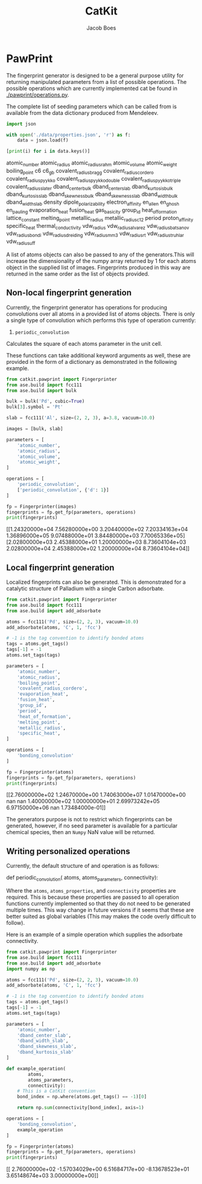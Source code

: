 #+Title: CatKit
#+Author: Jacob Boes
#+OPTIONS: toc:nil
#+LATEX_HEADER: \setlength{\parindent}{0em}

* PawPrint
The fingerprint generator is designed to be a general purpose utility for returning manipulated parameters from a list of possible operations. The possible operations which are currently implemented cat be found in [[./pawprint/operations.py]].

The complete list of seeding parameters which can be called from is available from the data dictionary produced from Mendeleev.

#+BEGIN_SRC python :results output org drawer :exports both
import json

with open('./data/properties.json', 'r') as f:
    data = json.load(f)

[print(i) for i in data.keys()]
#+END_SRC

#+RESULTS:
:RESULTS:
atomic_number
atomic_radius
atomic_radius_rahm
atomic_volume
atomic_weight
boiling_point
c6
c6_gb
covalent_radius_bragg
covalent_radius_cordero
covalent_radius_pyykko
covalent_radius_pyykko_double
covalent_radius_pyykko_triple
covalent_radius_slater
dband_center_bulk
dband_center_slab
dband_kurtosis_bulk
dband_kurtosis_slab
dband_skewness_bulk
dband_skewness_slab
dband_width_bulk
dband_width_slab
density
dipole_polarizability
electron_affinity
en_allen
en_ghosh
en_pauling
evaporation_heat
fusion_heat
gas_basicity
group_id
heat_of_formation
lattice_constant
melting_point
metallic_radius
metallic_radius_c12
period
proton_affinity
specific_heat
thermal_conductivity
vdw_radius
vdw_radius_alvarez
vdw_radius_batsanov
vdw_radius_bondi
vdw_radius_dreiding
vdw_radius_mm3
vdw_radius_rt
vdw_radius_truhlar
vdw_radius_uff
:END:

A list of atoms objects can also be passed to any of the generators.This will increase the dimensionality of the numpy array returned by 1 for each atoms object in the supplied list of images. Fingerprints produced in this way are returned in the same order as the list of objects provided.

** Non-local fingerprint generation
Currently, the fingerprint generator has operations for producing convolutions over all atoms in a provided list of atoms objects. There is only a single type of convolution which performs this type of operation currently:

1. =periodic_convolution=
Calculates the square of each atoms parameter in the unit cell.

These functions can take additional keyword arguments as well, these are provided in the form of a dictionary as demonstrated in the following example.

#+BEGIN_SRC python :results output org drawer :exports both
from catkit.pawprint import Fingerprinter
from ase.build import fcc111
from ase.build import bulk

bulk = bulk('Pd', cubic=True)
bulk[3].symbol = 'Pt'

slab = fcc111('Al', size=(2, 2, 3), a=3.8, vacuum=10.0)

images = [bulk, slab]

parameters = [
    'atomic_number',
    'atomic_radius',
    'atomic_volume',
    'atomic_weight',
]

operations = [
    'periodic_convolution',
    ['periodic_convolution', {'d': 1}]
]

fp = Fingerprinter(images)
fingerprints = fp.get_fp(parameters, operations)
print(fingerprints)
#+END_SRC

#+RESULTS:
:RESULTS:
[[1.24320000e+04 7.56280000e+00 3.20440000e+02 7.20334163e+04
  1.36896000e+05 9.07488000e+01 3.84480000e+03 7.70065336e+05]
 [2.02800000e+03 2.45388000e+01 1.20000000e+03 8.73604104e+03
  2.02800000e+04 2.45388000e+02 1.20000000e+04 8.73604104e+04]]
:END:

** Local fingerprint generation
Localized fingerprints can also be generated. This is demonstrated for a catalytic structure of Palladium with a single Carbon adsorbate.

#+BEGIN_SRC python :results output org drawer :exports both
from catkit.pawprint import Fingerprinter
from ase.build import fcc111
from ase.build import add_adsorbate

atoms = fcc111('Pd', size=(2, 2, 3), vacuum=10.0)
add_adsorbate(atoms, 'C', 1, 'fcc')

# -1 is the tag convention to identify bonded atoms
tags = atoms.get_tags()
tags[-1] = -1
atoms.set_tags(tags)

parameters = [
    'atomic_number',
    'atomic_radius',
    'boiling_point',
    'covalent_radius_cordero',
    'evaporation_heat',
    'fusion_heat',
    'group_id',
    'period',
    'heat_of_formation',
    'melting_point',
    'metallic_radius',
    'specific_heat',
]

operations = [
    'bonding_convolution'
]

fp = Fingerprinter(atoms)
fingerprints = fp.get_fp(parameters, operations)
print(fingerprints)
#+END_SRC

#+RESULTS:
:RESULTS:
[[2.76000000e+02 1.24670000e+00 1.74063000e+07 1.01470000e+00
             nan            nan 1.40000000e+02 1.00000000e+01
  2.69973242e+05 6.97150000e+06            nan 1.73484000e-01]]
:END:

The generators purpose is not to restrict which fingerprints can be generated, however, if no seed parameter is available for a particular chemical species, then an =Numpy= NaN value will be returned.

** Writing personalized operations
Currently, the default structure of and operation is as follows:

#+BEGIN_EXAMPLE :exports both
def periodic_convolution(
        atoms,
        atoms_parameters,
        connectivity):
#+END_EXAMPLE

Where the =atoms=, =atoms_properties=, and =connectivity= properties are required. This is because these properties are passed to all operation functions currently implemented so that they do not need to be generated multiple times. This way change in future versions if it seems that these are better suited as global variables (This may makes the code overly difficult to follow).

Here is an example of a simple operation which supplies the adsorbate connectivity.

#+BEGIN_SRC python :results output org drawer :exports both
from catkit.pawprint import Fingerprinter
from ase.build import fcc111
from ase.build import add_adsorbate
import numpy as np

atoms = fcc111('Pd', size=(2, 2, 3), vacuum=10.0)
add_adsorbate(atoms, 'C', 1, 'fcc')

# -1 is the tag convention to identify bonded atoms
tags = atoms.get_tags()
tags[-1] = -1
atoms.set_tags(tags)

parameters = [
    'atomic_number',
    'dband_center_slab',
    'dband_width_slab',
    'dband_skewness_slab',
    'dband_kurtosis_slab'
]

def example_operation(
        atoms,
        atoms_parameters,
        connectivity):
    # This is a CatKit convention
    bond_index = np.where(atoms.get_tags() == -1)[0]

    return np.sum(connectivity[bond_index], axis=1)

operations = [
    'bonding_convolution',
    example_operation
]

fp = Fingerprinter(atoms)
fingerprints = fp.get_fp(parameters, operations)
print(fingerprints)
#+END_SRC

#+RESULTS:
:RESULTS:
[[ 2.76000000e+02 -1.57034029e+00  6.51684717e+00 -8.13678523e+01
   3.65148674e+03  3.00000000e+00]]
:END:

